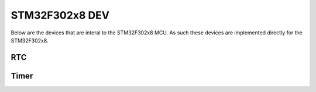 ===============
STM32F302x8 DEV
===============

Below are the devices that are interal to the STM32F302x8 MCU. As such these
devices are implemented directly for the STM32F302x8.

RTC
===

.. doxygenclass:: EVT::core::DEV::RTCf302x8
   :members:

Timer
=====

.. doxygenclass:: EVT::core::DEV::Timerf302x8
   :members:

